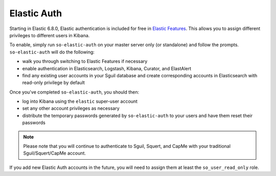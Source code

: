 Elastic Auth
============

Starting in Elastic 6.8.0, Elastic authentication is included for free in `Elastic Features <elastic-features>`__.  This allows you to assign different privileges to different users in Kibana.

To enable, simply run ``so-elastic-auth`` on your master server only (or standalone) and follow the prompts.  ``so-elastic-auth`` will do the following:

- walk you through switching to Elastic Features if necessary

- enable authentication in Elasticsearch, Logstash, Kibana, Curator, and ElastAlert

- find any existing user accounts in your Sguil database and create corresponding accounts in Elasticsearch with read-only privilege by default

Once you've completed ``so-elastic-auth``, you should then:

- log into Kibana using the ``elastic`` super-user account

- set any other account privileges as necessary

- distribute the temporary passwords generated by ``so-elastic-auth`` to your users and have them reset their passwords

.. note::

  Please note that you will continue to authenticate to Sguil, Squert, and CapMe with your traditional Sguil/Squert/CapMe account.

If you add new Elastic Auth accounts in the future, you will need to assign them at least the ``so_user_read_only`` role.
